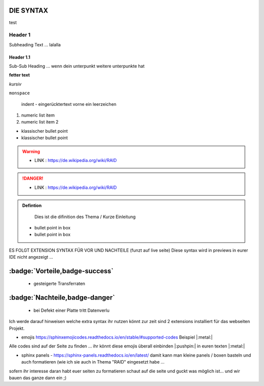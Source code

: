 DIE SYNTAX
====================


.. code-block::
    \.. admonition:: Defintion

        Dies ist die difinition des Thema / Kurze Einleitung


.. image:: image url here
   :alt:  IMAGE SYNTAX von URL
   :scale: 25


test

Header 1
****************

Subheading Text ... lalalla

Header 1.1
~~~~~~~~~~~~

Sub-Sub Heading ... wenn dein unterpunkt weitere unterpunkte hat




**fetter text**

*kursiv*

``monspace``

    indent -  eingerücktertext vorne ein leerzeichen

1. numeric list item
2. numeric list item 2

- klassischer bullet point
- klassischer bullet point


.. warning::
 - LINK  : https://de.wikipedia.org/wiki/RAID


.. danger::
 - LINK  : https://de.wikipedia.org/wiki/RAID

.. admonition:: Defintion

    Dies ist die difinition des Thema / Kurze Einleitung

 - bullet point in box
 - bullet point in box


ES FOLGT EXTENSION SYNTAX FÜR VOR UND NACHTEILE (funzt auf live seite)
Diese syntax wird in previews in eurer IDE nicht angezeigt ...

:badge:`Vorteile,badge-success`
===============================


 - gesteigerte Transferraten


:badge:`Nachteile,badge-danger`
===============================

 - bei Defekt einer Platte tritt Datenverlu







Ich werde darauf hinweisen welche extra syntax ihr nutzen könnt
zur zeit sind 2 extensions installiert für das webseiten Projekt.

- emojis https://sphinxemojicodes.readthedocs.io/en/stable/#supported-codes Beispiel |:metal:|

Alle codes sind auf der Seite zu finden ...
ihr könnt diese emojis überall einbinden |:pushpin:| in euren texten |:metal:|

- sphinx panels - https://sphinx-panels.readthedocs.io/en/latest/ damit kann man kleine panels / boxen basteln und auch formatieren (wie ich sie auch in Thema "RAID" eingesetzt habe ...

sofern ihr interesse daran habt euer seiten zu formatieren
schaut auf die seite und guckt was möglich ist...
und wir bauen das ganze dann ein ;)